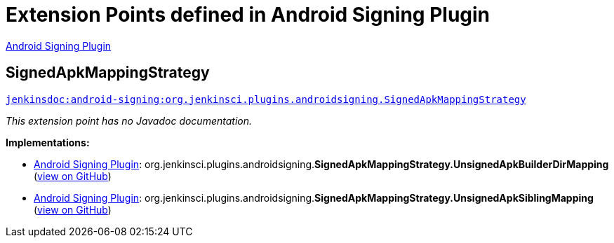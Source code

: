 = Extension Points defined in Android Signing Plugin

https://plugins.jenkins.io/android-signing[Android Signing Plugin]

== SignedApkMappingStrategy
`https://javadoc.jenkins.io/plugin/android-signing/org/jenkinsci/plugins/androidsigning/SignedApkMappingStrategy.html[jenkinsdoc:android-signing:org.jenkinsci.plugins.androidsigning.SignedApkMappingStrategy]`

_This extension point has no Javadoc documentation._

**Implementations:**

* https://plugins.jenkins.io/android-signing[Android Signing Plugin]: org.+++<wbr/>+++jenkinsci.+++<wbr/>+++plugins.+++<wbr/>+++androidsigning.+++<wbr/>+++**SignedApkMappingStrategy.+++<wbr/>+++UnsignedApkBuilderDirMapping** (link:https://github.com/jenkinsci/android-signing-plugin/search?q=SignedApkMappingStrategy.UnsignedApkBuilderDirMapping&type=Code[view on GitHub])
* https://plugins.jenkins.io/android-signing[Android Signing Plugin]: org.+++<wbr/>+++jenkinsci.+++<wbr/>+++plugins.+++<wbr/>+++androidsigning.+++<wbr/>+++**SignedApkMappingStrategy.+++<wbr/>+++UnsignedApkSiblingMapping** (link:https://github.com/jenkinsci/android-signing-plugin/search?q=SignedApkMappingStrategy.UnsignedApkSiblingMapping&type=Code[view on GitHub])

